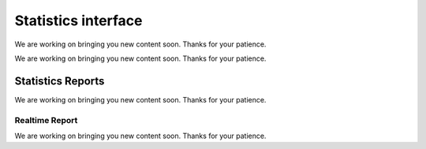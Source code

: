 ====================
Statistics interface
====================

We are working on bringing you new content soon. Thanks for your patience.

.. rudric:: Giudance to statistics interface

We are working on bringing you new content soon. Thanks for your patience.


******************
Statistics Reports
******************

We are working on bringing you new content soon. Thanks for your patience.

Realtime Report
===============

We are working on bringing you new content soon. Thanks for your patience.
